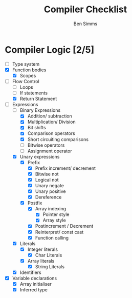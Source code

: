 #+AUTHOR: Ben Simms
#+EMAIL: ben@bensimms.moe
#+TITLE: Compiler Checklist

* Compiler Logic [2/5]
- [-] Type system
- [X] Function bodies
  + [X] Scopes
- [-] Flow Control
  + [ ] Loops
  + [ ] If statements
  + [X] Return Statement
- [-] Expressions
  + [-] Binary Expressions
    - [X] Addition/ subtraction
    - [X] Multiplication/ Division
    - [X] Bit shifts
    - [X] Comparison operators
    - [X] Short circuiting comparisons
    - [ ] Bitwise operators
    - [ ] Assignment operator 
  + [X] Unary expressions
    - [X] Prefix
      + [X] Prefix increment/ decrement
      + [X] Bitwise not
      + [X] Logical not
      + [X] Unary negate
      + [X] Unary positive
      + [X] Dereference
    - [X] Postfix
      + [X] Array indexing
        - [X] Pointer style
        - [X] Array style
      + [X] Postincrement / Decrement
      + [X] Reinterpret/ const cast
      + [X] Function calling
  + [X] Literals
    - [X] Integer literals
      + [X] Char Literals
    - [X] Array literals
      + [X] String Literals
  + [X] Identifiers
- [X] Variable declarations
  + [X] Array initialiser
  + [X] Inferred type
    
